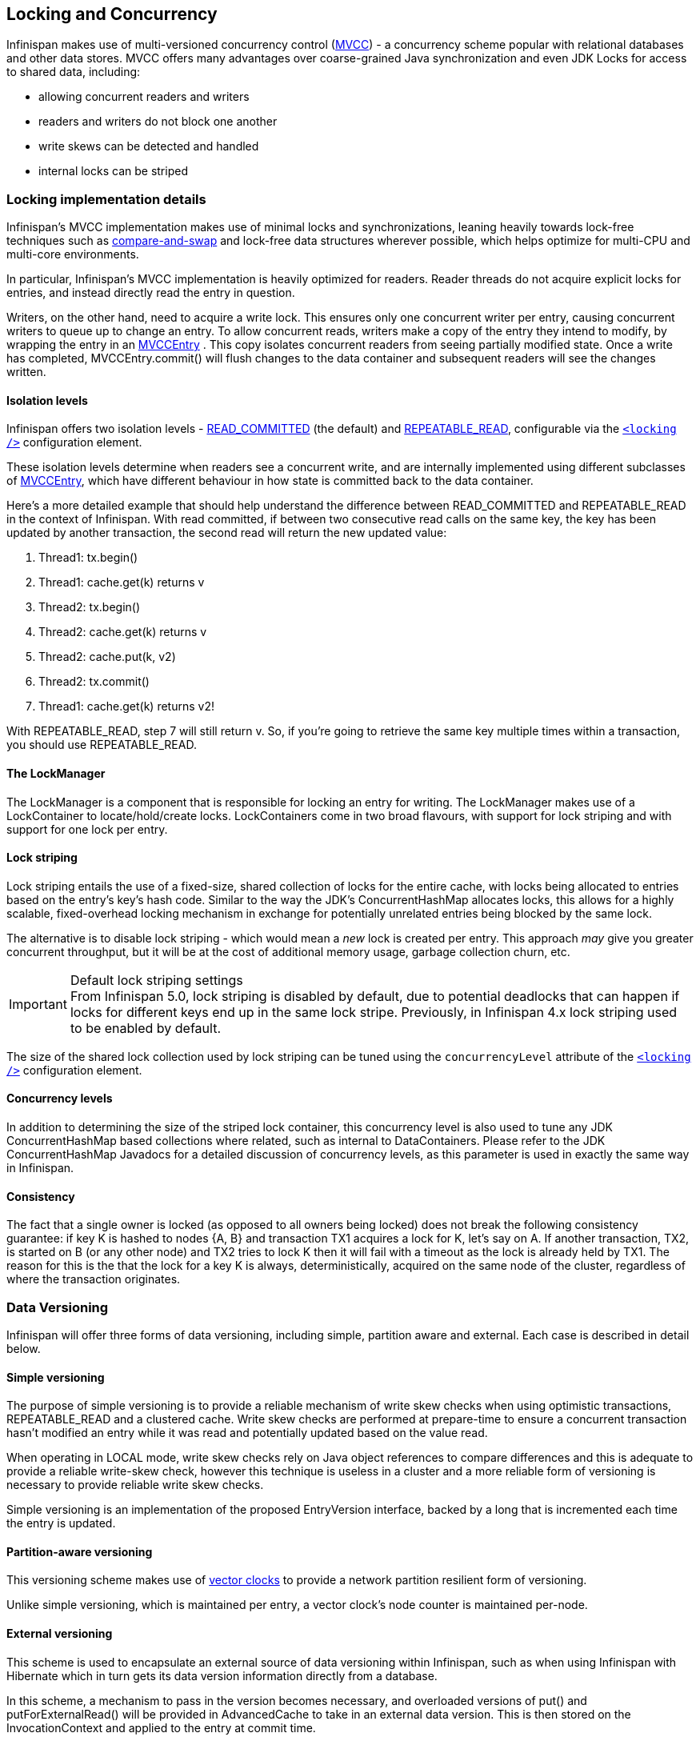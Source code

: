 ==  Locking and Concurrency
Infinispan makes use of multi-versioned concurrency control (link:$$http://en.wikipedia.org/wiki/Multiversion_concurrency_control$$[MVCC]) - a concurrency scheme popular with relational databases and other data stores.
MVCC offers many advantages over coarse-grained Java synchronization and even JDK Locks for access to shared data, including: 

* allowing concurrent readers and writers
* readers and writers do not block one another
* write skews can be detected and handled
* internal locks can be striped

=== Locking implementation details
Infinispan's MVCC implementation makes use of minimal locks and synchronizations, leaning heavily towards lock-free techniques such as link:$$http://en.wikipedia.org/wiki/Compare-and-swap$$[compare-and-swap] and lock-free data structures wherever possible, which helps optimize for multi-CPU and multi-core environments. 

In particular, Infinispan's MVCC implementation is heavily optimized for readers.  Reader threads do not acquire explicit locks for entries, and instead directly read the entry in question.

Writers, on the other hand, need to acquire a write lock.  This ensures only one concurrent writer per entry, causing concurrent writers to queue up to change an entry.  To allow concurrent reads, writers make a copy of the entry they intend to modify, by wrapping the entry in an link:$$http://docs.jboss.org/infinispan/7.0/apidocs/org/infinispan/container/entries/MVCCEntry.html$$[MVCCEntry] .  This copy isolates concurrent readers from seeing partially modified state.  Once a write has completed, MVCCEntry.commit() will flush changes to the data container and subsequent readers will see the changes written.

==== Isolation levels
Infinispan offers two isolation levels - link:$$http://en.wikipedia.org/wiki/Isolation_level#READ_COMMITTED$$[READ_COMMITTED] (the default) and link:$$http://en.wikipedia.org/wiki/Isolation_level#REPEATABLE_READ$$[REPEATABLE_READ], configurable via the link:$$http://docs.jboss.org/infinispan/5.1/configdocs/urn_infinispan_config_5.1/complexType/configuration.locking.html$$[`<locking />`] configuration element.

These isolation levels determine when readers see a concurrent write, and are internally implemented using different subclasses of link:$$http://docs.jboss.org/infinispan/7.0/apidocs/org/infinispan/container/entries/MVCCEntry.html$$[MVCCEntry], which have different behaviour in how state is committed back to the data container.

Here's a more detailed example that should help understand the difference between READ_COMMITTED and REPEATABLE_READ in the context of Infinispan. With read committed, if between two consecutive read calls on the same key, the key has been updated by another transaction, the second read will return the new updated value:


. Thread1: tx.begin()
. Thread1: cache.get(k) returns v
. Thread2: tx.begin()
. Thread2: cache.get(k) returns v
. Thread2: cache.put(k, v2)
. Thread2: tx.commit()
. Thread1: cache.get(k) returns v2!

With REPEATABLE_READ, step 7 will still return v. So, if you're going to retrieve the same key multiple times within a transaction, you should use REPEATABLE_READ.

==== The LockManager
The LockManager is a component that is responsible for locking an entry for writing.
The LockManager makes use of a LockContainer to locate/hold/create locks.
LockContainers come in two broad flavours, with support for lock striping and with support for one lock per entry.

==== Lock striping
Lock striping entails the use of a fixed-size, shared collection of locks for the entire cache, with locks being allocated to entries based on the entry's key's hash code.  Similar to the way the JDK's ConcurrentHashMap allocates locks, this allows for a highly scalable, fixed-overhead locking mechanism in exchange for potentially unrelated entries being blocked by the same lock.

The alternative is to disable lock striping - which would mean a _new_ lock is created per entry.  This approach _may_ give you greater concurrent throughput, but it will be at the cost of additional memory usage, garbage collection churn, etc. 

.Default lock striping settings
IMPORTANT: From Infinispan 5.0, lock striping is disabled by default, due to potential deadlocks that can happen if locks for different keys end up in the same lock stripe. Previously, in Infinispan 4.x lock striping used to be enabled by default.

The size of the shared lock collection used by lock striping can be tuned using the `concurrencyLevel` attribute of the link:$$http://docs.jboss.org/infinispan/5.1/configdocs/urn_infinispan_config_5.1/complexType/configuration.locking.html$$[`<locking />`] configuration element. 

==== Concurrency levels
In addition to determining the size of the striped lock container, this concurrency level is also used to tune any JDK ConcurrentHashMap based collections where related, such as internal to DataContainers.
Please refer to the JDK ConcurrentHashMap Javadocs for a detailed discussion of concurrency levels, as this parameter is used in exactly the same way in Infinispan.

==== Consistency
The fact that a single owner is locked (as opposed to all owners being locked) does not break the following consistency guarantee: if key K is hashed to nodes {A, B} and transaction TX1 acquires a lock for K, let's say on A. If another transaction, TX2, is started on B (or any other node) and TX2 tries to lock K then it will fail with a timeout as the lock is already held by TX1. The reason for this is the that the lock for a key K is always, deterministically, acquired on the same node of the cluster, regardless of where the transaction originates.

===  Data Versioning
Infinispan will offer three forms of data versioning, including simple, partition aware and external.  Each case is described in detail below.

==== Simple versioning
The purpose of simple versioning is to provide a reliable mechanism of write skew checks when using optimistic transactions, REPEATABLE_READ and a clustered cache.  Write skew checks are performed at prepare-time to ensure a concurrent transaction hasn't modified an entry while it was read and potentially updated based on the value read.

When operating in LOCAL mode, write skew checks rely on Java object references to compare differences and this is adequate to provide a reliable write-skew check, however this technique is useless in a cluster and a more reliable form of versioning is necessary to provide reliable write skew checks.

Simple versioning is an implementation of the proposed EntryVersion interface, backed by a long that is incremented each time the entry is updated. 

==== Partition-aware versioning
This versioning scheme makes use of link:$$http://en.wikipedia.org/wiki/Vector_clock$$[vector clocks] to provide a network partition resilient form of versioning. 

Unlike simple versioning, which is maintained per entry, a vector clock's node counter is maintained per-node.

==== External versioning

This scheme is used to encapsulate an external source of data versioning within Infinispan, such as when using Infinispan with Hibernate which in turn gets its data version information directly from a database.

In this scheme, a mechanism to pass in the version becomes necessary, and overloaded versions of put() and putForExternalRead() will be provided in AdvancedCache to take in an external data version.  This is then stored on the InvocationContext and applied to the entry at commit time. 

Write skew checks cannot and will not be performed in the case of external data versioning.

==== Tombstones
To deal with deletions of entries, tombstones will be maintained as null entries that have been deleted, so that version information of the deleted entry can be maintained and write skews can still be detected.  However this is an expensive thing to do, and as such, is a configuration option, disabled by default. Further, tombstones will follow a strict lifespan and will be cleared from the system after a specific amount of time. 

==== Configuration
By default versioning will be _disabled_.  This will mean write skew checks when using transactions and _$$REPEATABLE_READ$$_ as an isolation level will be unreliable when used in a cluster.
Note that this doesn't affect single-node, LOCAL mode usage. 

[source,xml]
----

<versioning scheme="SIMPLE|NONE" />

----

Or

[source,java]
----

new ConfigurationBuilder().versioning().scheme(SIMPLE);

----


